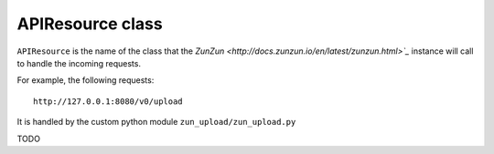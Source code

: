 APIResource class
=================

``APIResource`` is the name of the class that the `ZunZun <http://docs.zunzun.io/en/latest/zunzun.html>`_`
instance will call to handle the incoming requests.


For example, the following requests::

    http://127.0.0.1:8080/v0/upload

It is handled by the custom python module ``zun_upload/zun_upload.py``


TODO
